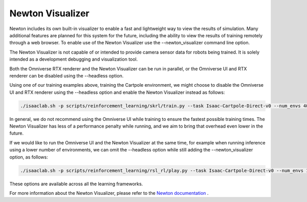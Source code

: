 Newton Visualizer
=================

Newton includes its own built-in visualizer to enable a fast and lightweight way to view the results of simulation. 
Many additional features are planned for this system for the future, including the ability to view the results of 
training remotely through a web browser. To enable use of the Newton Visualizer use the --newton_visualizer command line option. 

The Newton Visualizer is not capable of or intended to provide camera sensor data for robots being trained. It is solely 
intended as a development debugging and visualization tool.

Both the Omniverse RTX renderer and the Newton Visualizer can be run in parallel, or the Omniverse UI and RTX renderer 
can be disabled using the --headless option.

Using one of our training examples above, training the Cartpole environment, we might choose to disable the Omniverse UI 
and RTX renderer using the --headless option and enable the Newton Visualizer instead as follows:

.. code-block:: shell

    ./isaaclab.sh -p scripts/reinforcement_learning/skrl/train.py --task Isaac-Cartpole-Direct-v0 --num_envs 4096 --headless --newton_visualizer

In general, we do not recommend using the Omniverse UI while training to ensure the fastest possible training times. 
The Newton Visualizer has less of a performance penalty while running, and we aim to bring that overhead even lower in the future.

If we would like to run the Omniverse UI and the Newton Visualizer at the same time, for example when running inference using a 
lower number of environments, we can omit the --headless option while still adding the --newton_visualizer option, as follows:

.. code-block:: shell

    ./isaaclab.sh -p scripts/reinforcement_learning/rsl_rl/play.py --task Isaac-Cartpole-Direct-v0 --num_envs 128 --checkpoint logs/rsl_rl/cartpole_direct/2025-08-21_15-45-30/model_299.pt --newton_visualizer

These options are available across all the learning frameworks.

For more information about the Newton Visualizer, please refer to the `Newton documentation <https://newton-physics.github.io/newton/guide/visualization.html>`_ .

